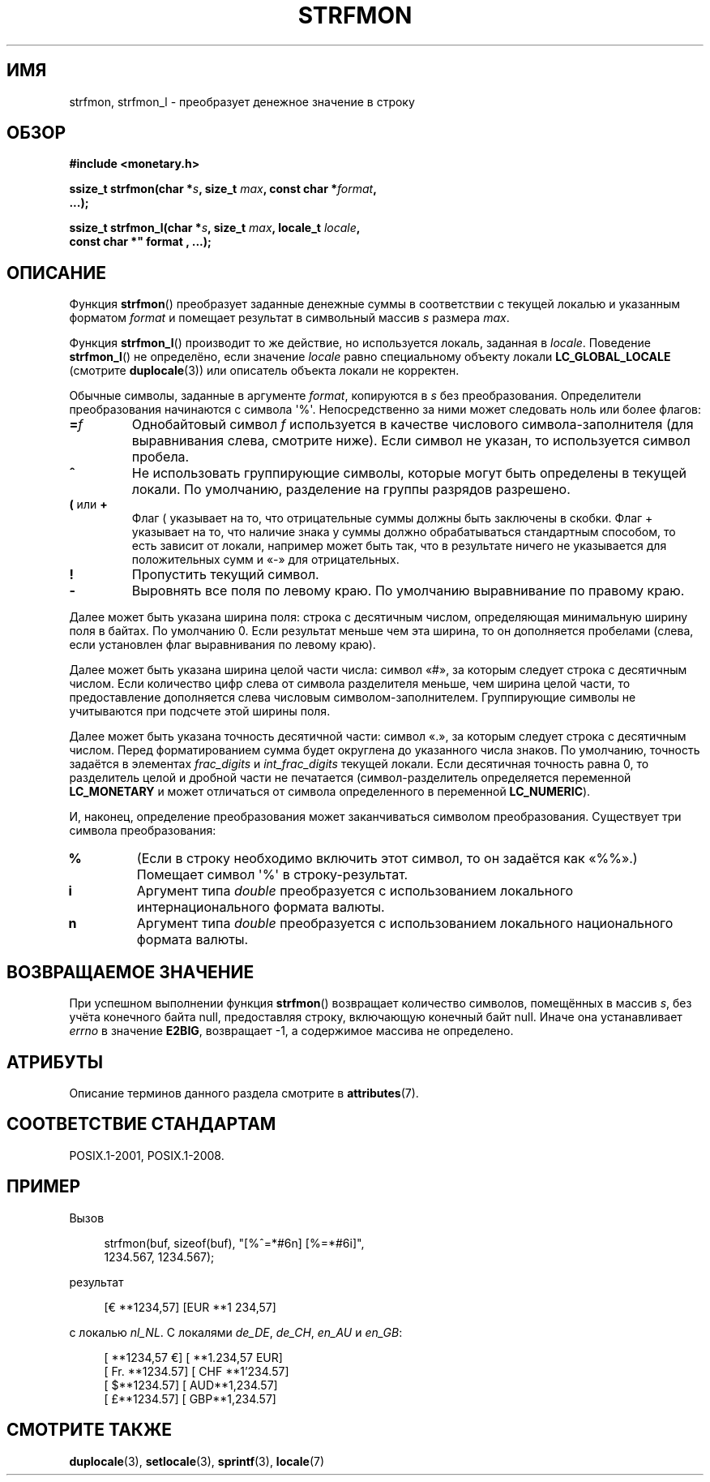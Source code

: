.\" -*- mode: troff; coding: UTF-8 -*-
.\" Copyright (c) 2000 Andries Brouwer (aeb@cwi.nl)
.\"
.\" %%%LICENSE_START(GPLv2+_DOC_FULL)
.\" This is free documentation; you can redistribute it and/or
.\" modify it under the terms of the GNU General Public License as
.\" published by the Free Software Foundation; either version 2 of
.\" the License, or (at your option) any later version.
.\"
.\" The GNU General Public License's references to "object code"
.\" and "executables" are to be interpreted as the output of any
.\" document formatting or typesetting system, including
.\" intermediate and printed output.
.\"
.\" This manual is distributed in the hope that it will be useful,
.\" but WITHOUT ANY WARRANTY; without even the implied warranty of
.\" MERCHANTABILITY or FITNESS FOR A PARTICULAR PURPOSE.  See the
.\" GNU General Public License for more details.
.\"
.\" You should have received a copy of the GNU General Public
.\" License along with this manual; if not, see
.\" <http://www.gnu.org/licenses/>.
.\" %%%LICENSE_END
.\"
.\"*******************************************************************
.\"
.\" This file was generated with po4a. Translate the source file.
.\"
.\"*******************************************************************
.TH STRFMON 3 2017\-09\-15 Linux "Руководство программиста Linux"
.SH ИМЯ
strfmon, strfmon_l \- преобразует денежное значение в строку
.SH ОБЗОР
.nf
\fB#include <monetary.h>\fP
.PP
\fBssize_t strfmon(char *\fP\fIs\fP\fB, size_t \fP\fImax\fP\fB, const char *\fP\fIformat\fP\fB,\fP
\&\fB...);\fP
.PP
\fBssize_t strfmon_l(char *\fP\fIs\fP\fB, size_t \fP\fImax\fP\fB, locale_t \fP\fIlocale\fP\fB,\fP
\fBconst char *" format , ...);\fP
.fi
.SH ОПИСАНИЕ
Функция \fBstrfmon\fP() преобразует заданные денежные суммы в соответствии с
текущей локалью и указанным форматом \fIformat\fP и помещает результат в
символьный массив \fIs\fP размера \fImax\fP.
.PP
Функция \fBstrfmon_l\fP() производит то же действие, но используется локаль,
заданная в \fIlocale\fP. Поведение \fBstrfmon_l\fP() не определёно, если значение
\fIlocale\fP равно специальному объекту локали \fBLC_GLOBAL_LOCALE\fP (смотрите
\fBduplocale\fP(3)) или описатель объекта локали не корректен.
.PP
Обычные символы, заданные в аргументе \fIformat\fP, копируются в \fIs\fP без
преобразования. Определители преобразования начинаются с символа
\(aq%\(aq. Непосредственно за ними может следовать ноль или более флагов:
.TP 
\fB=\fP\fIf\fP
Однобайтовый символ \fIf\fP используется в качестве числового
символа\-заполнителя (для выравнивания слева, смотрите ниже). Если символ не
указан, то используется символ пробела.
.TP 
\fB^\fP
Не использовать группирующие символы, которые могут быть определены в
текущей локали. По умолчанию, разделение на группы разрядов разрешено.
.TP 
\fB(\fP или \fB+\fP
Флаг ( указывает на то, что отрицательные суммы должны быть заключены в
скобки. Флаг + указывает на то, что наличие знака у суммы должно
обрабатываться стандартным способом, то есть зависит от локали, например
может быть так, что в результате ничего не указывается для положительных
сумм и «\-» для отрицательных.
.TP 
\fB!\fP
Пропустить текущий символ.
.TP 
\fB\-\fP
Выровнять все поля по левому краю. По умолчанию выравнивание по правому
краю.
.PP
Далее может быть указана ширина поля: строка с десятичным числом,
определяющая минимальную ширину поля в байтах. По умолчанию 0. Если
результат меньше чем эта ширина, то он дополняется пробелами (слева, если
установлен флаг выравнивания по левому краю).
.PP
Далее может быть указана ширина целой части числа: символ «#», за которым
следует строка с десятичным числом. Если количество цифр слева от символа
разделителя меньше, чем ширина целой части, то предоставление дополняется
слева числовым символом\-заполнителем. Группирующие символы не учитываются
при подсчете этой ширины поля.
.PP
Далее может быть указана точность десятичной части: символ «.», за которым
следует строка с десятичным числом. Перед форматированием сумма будет
округлена до указанного числа знаков. По умолчанию, точность задаётся в
элементах \fIfrac_digits\fP и \fIint_frac_digits\fP текущей локали. Если
десятичная точность равна 0, то разделитель целой и дробной части не
печатается (символ\-разделитель определяется переменной \fBLC_MONETARY\fP и
может отличаться от символа определенного в переменной \fBLC_NUMERIC\fP).
.PP
И, наконец, определение преобразования может заканчиваться символом
преобразования. Существует три символа преобразования:
.TP 
\fB%\fP
(Если в строку необходимо включить этот символ, то он задаётся как «%%».)
Помещает символ \(aq%\(aq в строку\-результат.
.TP 
\fBi\fP
Аргумент типа \fIdouble\fP преобразуется с использованием локального
интернационального формата валюты.
.TP 
\fBn\fP
Аргумент типа \fIdouble\fP преобразуется с использованием локального
национального формата валюты.
.SH "ВОЗВРАЩАЕМОЕ ЗНАЧЕНИЕ"
При успешном выполнении функция \fBstrfmon\fP() возвращает количество символов,
помещённых в массив \fIs\fP, без учёта конечного байта null, предоставляя
строку, включающую конечный байт null. Иначе она устанавливает \fIerrno\fP в
значение \fBE2BIG\fP, возвращает \-1, а содержимое массива не определено.
.SH АТРИБУТЫ
Описание терминов данного раздела смотрите в \fBattributes\fP(7).
.TS
allbox;
lb lb lb
l l l.
Интерфейс	Атрибут	Значение
T{
\fBstrfmon\fP()
T}	Безвредность в нитях	MT\-Safe locale
T{
\fBstrfmon_l\fP()
T}	Безвредность в нитях	MT\-Safe
.TE
.sp 1
.SH "СООТВЕТСТВИЕ СТАНДАРТАМ"
POSIX.1\-2001, POSIX.1\-2008.
.SH ПРИМЕР
Вызов
.PP
.in +4n
.EX
strfmon(buf, sizeof(buf), "[%^=*#6n] [%=*#6i]",
        1234.567, 1234.567);
.EE
.in
.PP
результат
.PP
.in +4n
.EX
[€ **1234,57] [EUR **1 234,57]
.EE
.in
.PP
с локалью \fInl_NL\fP. С локалями \fIde_DE\fP, \fIde_CH\fP, \fIen_AU\fP и \fIen_GB\fP:
.PP
.in +4n
.EX
[ **1234,57 €] [ **1.234,57 EUR]
[ Fr. **1234.57] [ CHF **1'234.57]
[ $**1234.57] [ AUD**1,234.57]
[ £**1234.57] [ GBP**1,234.57]
.EE
.in
.SH "СМОТРИТЕ ТАКЖЕ"
\fBduplocale\fP(3), \fBsetlocale\fP(3), \fBsprintf\fP(3), \fBlocale\fP(7)
